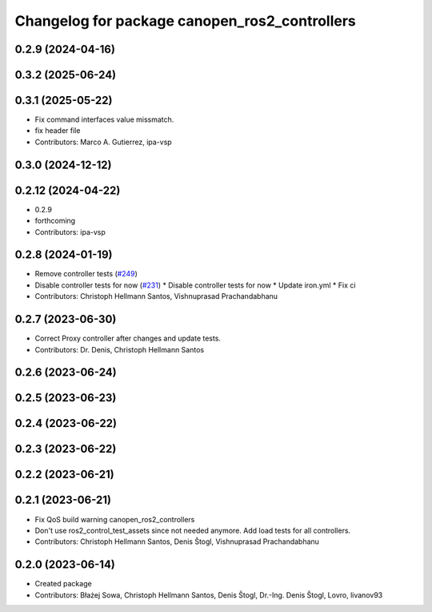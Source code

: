 ^^^^^^^^^^^^^^^^^^^^^^^^^^^^^^^^^^^^^^^^^^^^^^
Changelog for package canopen_ros2_controllers
^^^^^^^^^^^^^^^^^^^^^^^^^^^^^^^^^^^^^^^^^^^^^^

0.2.9 (2024-04-16)
------------------

0.3.2 (2025-06-24)
------------------

0.3.1 (2025-05-22)
------------------
* Fix command interfaces value missmatch.
* fix header file
* Contributors: Marco A. Gutierrez, ipa-vsp

0.3.0 (2024-12-12)
------------------

0.2.12 (2024-04-22)
-------------------
* 0.2.9
* forthcoming
* Contributors: ipa-vsp

0.2.8 (2024-01-19)
------------------
* Remove controller tests (`#249 <https://github.com/ros-industrial/ros2_canopen/issues/249>`_)
* Disable controller tests for now (`#231 <https://github.com/ros-industrial/ros2_canopen/issues/231>`_)
  * Disable controller tests for now
  * Update iron.yml
  * Fix ci
* Contributors: Christoph Hellmann Santos, Vishnuprasad Prachandabhanu

0.2.7 (2023-06-30)
------------------
* Correct Proxy controller after changes and update tests.
* Contributors: Dr. Denis, Christoph Hellmann Santos

0.2.6 (2023-06-24)
------------------

0.2.5 (2023-06-23)
------------------

0.2.4 (2023-06-22)
------------------

0.2.3 (2023-06-22)
------------------

0.2.2 (2023-06-21)
------------------

0.2.1 (2023-06-21)
------------------
* Fix QoS build warning canopen_ros2_controllers
* Don't use ros2_control_test_assets since not needed anymore. Add load tests for all controllers.
* Contributors: Christoph Hellmann Santos, Denis Štogl, Vishnuprasad Prachandabhanu

0.2.0 (2023-06-14)
------------------
* Created package
* Contributors: Błażej Sowa, Christoph Hellmann Santos, Denis Štogl, Dr.-Ing. Denis Štogl, Lovro, livanov93
